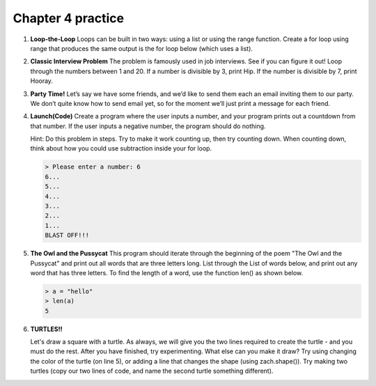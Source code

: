 Chapter 4 practice
:::::::::::::::::::::::::::


.. container:: full_width

    #.

        **Loop-the-Loop**
        Loops can be built in two ways: using a list or using the range function.
        Create a for loop using range that produces the same output is the for loop below (which uses a list).

        .. activecode:: ex_4_1

            for i in [4, 8, 12, 16, 20]:
                print(i)

            #TODO: Create the same output using a for loop with a range

    #.

        **Classic Interview Problem**
        The problem is famously used in job interviews. See if you can figure it out!
        Loop through the numbers between 1 and 20. If a number is divisible by
        3, print Hip. If the number is divisible by 7, print Hooray.

        .. activecode:: ex_4_2

    #.

        **Party Time!**
        Let’s say we have some friends, and we’d like to send
        them each an email inviting them to our party. We don’t quite know how to
        send email yet, so for the moment we’ll just print a message for each friend.


        .. activecode:: ex_4_3

            #TODO 1: Finish creating a list of names. Each should be a separate string.
            friends = ["Elvis", ]
            #TODO 2: Create a for loop using that list
            #TODO 3: Inside the loop, print out a short invitation to the person using their name.

    #.

        **Launch(Code)**
        Create a program where the user inputs a number, and your
        program prints out a countdown from that number. If the user inputs
        a negative number, the program should do nothing.

        Hint: Do this problem in steps. Try to make it work counting up, then
        try counting down. When counting down, think about how you could use
        subtraction inside your for loop.

        .. sourcecode:: python

            > Please enter a number: 6
            6...
            5...
            4...
            3...
            2...
            1...
            BLAST OFF!!!

        .. activecode:: ex_4_4


    #.

        **The Owl and the Pussycat**
        This program should iterate through the beginning of the poem "The Owl and the Pussycat"
        and print out all words that are three letters long. List through the List
        of words below, and print out any word that has three letters. To find the
        length of a word, use the function len() as shown below.

        .. sourcecode:: python

            > a = "hello"
            > len(a)
            5


        .. activecode:: ex_4_5

            word_list = ["the", "owl", "and", "the", "pussycat", "went", "to", "sea", "in", "a",
            "beautiful", "pea", "green", "boat", "they", "took", "some", "honey", "and",
            "plenty", "of", "money", "wrapped", "up", "in", "a", "five", "pound", "note"]

            #TODO: create a loop that iterates through the list above and prints any word that is three letters long.

    #.

        **TURTLES!!**

        .. raw:: html

            <div style="text-align:center">
            <iframe width="640" height="360" src="https://www.youtube.com/embed/CMNry4PE93Y?rel=0&amp;showinfo=0" frameborder="0" allowfullscreen></iframe>
            </div>

        Let's draw a square with a turtle. As always, we will give you the two lines
        required to create the turtle - and you must do the rest. After you have
        finished, try experimenting. What else can you make it draw? Try using
        changing the color of the turtle (on line 5), or adding a line that changes
        the shape (using zach.shape()). Try making two turtles (copy our two lines
        of code, and name the second turtle something different).

        .. activecode:: ex_4_5

            import turtle

            wn = turtle.Screen()
            zach = turtle.Turtle()
            zach.color("purple")

            #TODO 1: Draw a square


            #TODO 2: Experiment with movement, color, and shape


            #TODO 3: Add a second turtle
